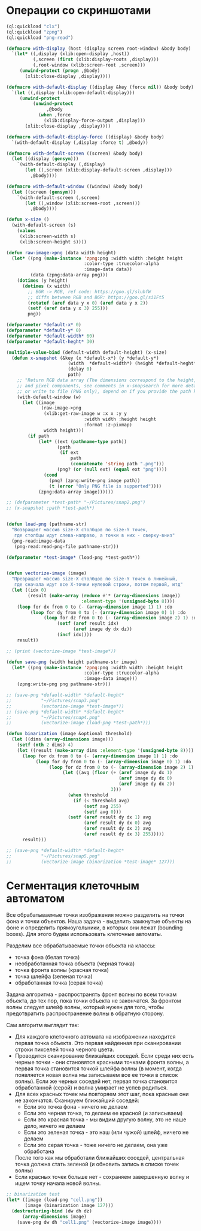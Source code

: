#+STARTUP: showall indent hidestars

* Операции со скриншотами

#+BEGIN_SRC lisp
  (ql:quickload "clx")
  (ql:quickload "zpng")
  (ql:quickload "png-read")

  (defmacro with-display (host (display screen root-window) &body body)
    `(let* ((,display (xlib:open-display ,host))
            (,screen (first (xlib:display-roots ,display)))
            (,root-window (xlib:screen-root ,screen)))
       (unwind-protect (progn ,@body)
         (xlib:close-display ,display))))

  (defmacro with-default-display ((display &key (force nil)) &body body)
    `(let ((,display (xlib:open-default-display)))
       (unwind-protect
            (unwind-protect
                 ,@body
              (when ,force
                (xlib:display-force-output ,display)))
         (xlib:close-display ,display))))

  (defmacro with-default-display-force ((display) &body body)
    `(with-default-display (,display :force t) ,@body))

  (defmacro with-default-screen ((screen) &body body)
    (let ((display (gensym)))
      `(with-default-display (,display)
         (let ((,screen (xlib:display-default-screen ,display)))
           ,@body))))

  (defmacro with-default-window ((window) &body body)
    (let ((screen (gensym)))
      `(with-default-screen (,screen)
         (let ((,window (xlib:screen-root ,screen)))
           ,@body))))

  (defun x-size ()
    (with-default-screen (s)
      (values
       (xlib:screen-width s)
       (xlib:screen-height s))))

  (defun raw-image->png (data width height)
    (let* ((png (make-instance 'zpng:png :width width :height height
                               :color-type :truecolor-alpha
                               :image-data data))
           (data (zpng:data-array png)))
      (dotimes (y height)
        (dotimes (x width)
          ;; BGR -> RGB, ref code: https://goo.gl/slubfW
          ;; diffs between RGB and BGR: https://goo.gl/si1Ft5
          (rotatef (aref data y x 0) (aref data y x 2))
          (setf (aref data y x 3) 255)))
          png))

  (defparameter *default-x* 0)
  (defparameter *default-y* 0)
  (defparameter *default-width* 60)
  (defparameter *default-heght* 30)

  (multiple-value-bind (default-width default-height) (x-size)
    (defun x-snapshot (&key (x *default-x*) (y *default-y*)
                         (width  *default-width*) (height *default-heght*)
                         (delay 0)
                         path)
      ;; "Return RGB data array (The dimensions correspond to the height, width,
      ;; and pixel components, see comments in x-snapsearch for more details),
      ;; or write to file (PNG only), depend on if you provide the path keyword"
      (with-default-window (w)
        (let ((image
               (raw-image->png
                (xlib:get-raw-image w :x x :y y
                               :width width :height height
                               :format :z-pixmap)
                width height)))
          (if path
              (let* ((ext (pathname-type path))
                     (path
                      (if ext
                          path
                          (concatenate 'string path ".png")))
                     (png? (or (null ext) (equal ext "png"))))
                (cond
                  (png? (zpng:write-png image path))
                  (t (error "Only PNG file is supported"))))
              (zpng:data-array image))))))

  ;; (defparameter *test-path* "~/Pictures/snap2.png")
  ;; (x-snapshot :path *test-path*)


  (defun load-png (pathname-str)
    "Возвращает массив size-X столбцов по size-Y точек,
     где столбцы идут слева-направо, а точки в них - сверху-вниз"
    (png-read:image-data
     (png-read:read-png-file pathname-str)))

  (defparameter *test-image* (load-png *test-path*))


  (defun vectorize-image (image)
    "Превращает массив size-X столбцов по size-Y точек в линейный,
     где сначала идут все X-точки нулевой строки, потом первой, итд"
    (let ((idx 0)
          (result (make-array (reduce #'* (array-dimensions image))
                              :element-type '(unsigned-byte 8))))
      (loop for dx from 0 to (- (array-dimension image 1) 1) :do
           (loop for dy from 0 to (- (array-dimension image 0) 1) :do
                (loop for dz from 0 to (- (array-dimension image 2) 1) :do
                     (setf (aref result idx)
                           (aref image dy dx dz))
                     (incf idx))))
      result))

  ;; (print (vectorize-image *test-image*))

  (defun save-png (width height pathname-str image)
    (let* ((png (make-instance 'zpng:png :width width :height height
                               :color-type :truecolor-alpha
                               :image-data image)))
      (zpng:write-png png pathname-str)))

  ;; (save-png *default-width* *default-heght*
  ;;           "~/Pictures/snap3.png"
  ;;           (vectorize-image *test-image*))
  ;; (save-png *default-width* *default-heght*
  ;;           "~/Pictures/snap4.png"
  ;;           (vectorize-image (load-png *test-path*)))

  (defun binarization (image &optional threshold)
    (let ((dims (array-dimensions image)))
      (setf (nth 2 dims) 4)
      (let ((result (make-array dims :element-type '(unsigned-byte 8))))
        (loop for dx from 0 to (- (array-dimension image 1) 1) :do
             (loop for dy from 0 to (- (array-dimension image 0) 1) :do
                  (loop for dz from 0 to (- (array-dimension image 2) 1) :do
                       (let ((avg (floor (+ (aref image dy dx 1)
                                            (aref image dy dx 0)
                                            (aref image dy dx 2))
                                         3)))
                         (when threshold
                           (if (< threshold avg)
                               (setf avg 255)
                               (setf avg 0)))
                         (setf (aref result dy dx 1) avg
                               (aref result dy dx 0) avg
                               (aref result dy dx 2) avg
                               (aref result dy dx 3) 255)))))
        result)))

  ;; (save-png *default-width* *default-heght*
  ;;           "~/Pictures/snap5.png"
  ;;           (vectorize-image (binarization *test-image* 127)))
#+END_SRC

* Сегментация клеточным автоматом

Все обрабатываемые точки изображения можно разделить на точки фона и точки
объектов. Наша задача - выделить замкнутые объекты на фоне и определить прямоугольники,
в которых они лежат (bounding boxes). Для этого будем использовать клеточные автоматы.

Разделим все обрабатываемые точки объекта на классы:
- точка фона (белая точка)
- необработанная точка объекта (черная точка)
- точка фронта волны (красная точка)
- точка шлейфа (зеленая точка)
- обработанная точка (серая точка)

Задача алгоритма - распространять фронт волны по всем точкам объекта, до тех пор, пока
точки объекта не закончатся. За фронтом волны следует шлейф волны, который нужен для
того, чтобы предотвратить распространение волны в обратную сторону.

Сам алгоритм выглядит так:

- Для каждого клеточного автомата на изображении находится первая точка объекта. Это
  первая найденная при сканировании строки пикселей точка черного цвета.
- Проводится сканирование ближайших соседей. Если среди них есть черные точки - они
  становятся красными точками фронта волны, а первая точка становится точкой шлейфа
  волны (в момент, когда появляется новая волна мы записываем все ее точки в список
  волны). Если же черных соседей нет, первая точка становится обработанной (серой) и
  волна умирает не успев родиться.
- Для всех красных точек мы повторяем этот шаг, пока красные они не
  закончатся. Сканируем ближайший соседей:
  - Если это точка фона - ничего не делаем
  - Если это черная точка, то делаем ее красной (и записываем)
  - Если это красная точка - мы видим другую волну, это не наше дело, ничего не делаем
  - Если это зеленая точка - это наш (или чужой) шлейф, ничего не делаем
  - Если это серая точка - тоже ничего не делаем, она уже обработана
  После того как мы обработали ближайших соседей, центральная точка должна стать
  зеленой (и обновить запись в списке точек волны)
- Если красных точек больше нет - сохраняем завершенную волну и ищем точку начала новой
  волны.

#+BEGIN_SRC lisp
  ;; binarization test
  (let* ((image (load-png "cell.png"))
         (image (binarization image 127)))
    (destructuring-bind (dw dh dz)
        (array-dimensions image)
      (save-png dw dh "cell1.png" (vectorize-image image))))
#+END_SRC
